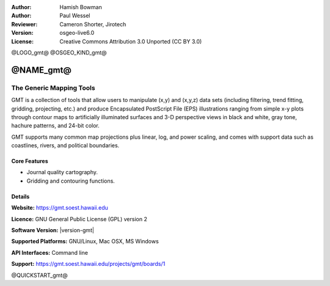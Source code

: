 :Author: Hamish Bowman
:Author: Paul Wessel
:Reviewer: Cameron Shorter, Jirotech
:Version: osgeo-live6.0
:License: Creative Commons Attribution 3.0 Unported  (CC BY 3.0)

@LOGO_gmt@
@OSGEO_KIND_gmt@


@NAME_gmt@
================================================================================

The Generic Mapping Tools
~~~~~~~~~~~~~~~~~~~~~~~~~~~~~~~~~~~~~~~~~~~~~~~~~~~~~~~~~~~~~~~~~~~~~~~~~~~~~~~~

GMT is a collection of tools that allow users to manipulate (x,y) and
(x,y,z) data sets (including filtering, trend fitting, gridding,
projecting, etc.) and produce Encapsulated PostScript File (EPS)
illustrations ranging from simple x-y plots through contour maps to
artificially illuminated surfaces and 3-D perspective views in black and
white, gray tone, hachure patterns, and 24-bit color.

GMT supports many common map projections plus linear, log, and power
scaling, and comes with support data such as coastlines, rivers, and
political boundaries.


.. image:: /images/projects/gmt/gmt-example28.png
  :scale: 50 %
  :alt: screenshot
  :align: right

Core Features
--------------------------------------------------------------------------------

* Journal quality cartography.
* Gridding and contouring functions.

Details
--------------------------------------------------------------------------------

**Website:** https://gmt.soest.hawaii.edu

**Licence:** GNU General Public License (GPL) version 2

**Software Version:** |version-gmt|

**Supported Platforms:** GNU/Linux, Mac OSX, MS Windows

**API Interfaces:** Command line

**Support:** https://gmt.soest.hawaii.edu/projects/gmt/boards/1


@QUICKSTART_gmt@

